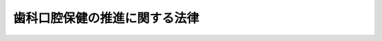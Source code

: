 .. _H23HO095:

==============================
歯科口腔保健の推進に関する法律
==============================

.. raw:: html
    
    
    <b>歯科口腔保健の推進に関する法律<br>
    （平成二十三年八月十日法律第九十五号）</b><br><br><p>
    </p><div class="arttitle"><a name="1000000000000000000000000000000000000000000000000100000000000000000000000000000">（目的）</a>
    </div><div class="item"><b>第一条</b>
    <a name="1000000000000000000000000000000000000000000000000100000000001000000000000000000"></a>
    　この法律は、口腔の健康が国民が健康で質の高い生活を営む上で基礎的かつ重要な役割を果たしているとともに、国民の日常生活における歯科疾患の予防に向けた取組が口腔の健康の保持に極めて有効であることに鑑み、歯科疾患の予防等による口腔の健康の保持（以下「歯科口腔保健」という。）の推進に関し、基本理念を定め、並びに国及び地方公共団体の責務等を明らかにするとともに、歯科口腔保健の推進に関する施策の基本となる事項を定めること等により、歯科口腔保健の推進に関する施策を総合的に推進し、もって国民保健の向上に寄与することを目的とする。
    </div>
    
    <p>
    </p><div class="arttitle"><a name="1000000000000000000000000000000000000000000000000200000000000000000000000000000">（基本理念）</a>
    </div><div class="item"><b>第二条</b>
    <a name="1000000000000000000000000000000000000000000000000200000000001000000000000000000"></a>
    　歯科口腔保健の推進に関する施策は、次に掲げる事項を基本として行われなければならない。
    <div class="number"><b><a name="1000000000000000000000000000000000000000000000000200000000001000000001000000000">一</a>
    </b>
    　国民が、生涯にわたって日常生活において歯科疾患の予防に向けた取組を行うとともに、歯科疾患を早期に発見し、早期に治療を受けることを促進すること。
    </div>
    <div class="number"><b><a name="1000000000000000000000000000000000000000000000000200000000001000000002000000000">二</a>
    </b>
    　乳幼児期から高齢期までのそれぞれの時期における口腔とその機能の状態及び歯科疾患の特性に応じて、適切かつ効果的に歯科口腔保健を推進すること。
    </div>
    <div class="number"><b><a name="1000000000000000000000000000000000000000000000000200000000001000000003000000000">三</a>
    </b>
    　保健、医療、社会福祉、労働衛生、教育その他の関連施策の有機的な連携を図りつつ、その関係者の協力を得て、総合的に歯科口腔保健を推進すること。
    </div>
    </div>
    
    <p>
    </p><div class="arttitle"><a name="1000000000000000000000000000000000000000000000000300000000000000000000000000000">（国及び地方公共団体の責務）</a>
    </div><div class="item"><b>第三条</b>
    <a name="1000000000000000000000000000000000000000000000000300000000001000000000000000000"></a>
    　国は、前条の基本理念（次項において「基本理念」という。）にのっとり、歯科口腔保健の推進に関する施策を策定し、及び実施する責務を有する。
    </div>
    <div class="item"><b><a name="1000000000000000000000000000000000000000000000000300000000002000000000000000000">２</a>
    </b>
    　地方公共団体は、基本理念にのっとり、歯科口腔保健の推進に関する施策に関し、国との連携を図りつつ、その地域の状況に応じた施策を策定し、及び実施する責務を有する。
    </div>
    
    <p>
    </p><div class="arttitle"><a name="1000000000000000000000000000000000000000000000000400000000000000000000000000000">（歯科医師等の責務）</a>
    </div><div class="item"><b>第四条</b>
    <a name="1000000000000000000000000000000000000000000000000400000000001000000000000000000"></a>
    　歯科医師、歯科衛生士、歯科技工士その他の歯科医療又は保健指導に係る業務（以下この条及び第十五条第二項において「歯科医療等業務」という。）に従事する者は、歯科口腔保健（歯の機能の回復によるものを含む。）に資するよう、医師その他歯科医療等業務に関連する業務に従事する者との緊密な連携を図りつつ、適切にその業務を行うとともに、国及び地方公共団体が歯科口腔保健の推進に関して講ずる施策に協力するよう努めるものとする。
    </div>
    
    <p>
    </p><div class="arttitle"><a name="1000000000000000000000000000000000000000000000000500000000000000000000000000000">（国民の健康の保持増進のために必要な事業を行う者の責務）</a>
    </div><div class="item"><b>第五条</b>
    <a name="1000000000000000000000000000000000000000000000000500000000001000000000000000000"></a>
    　法令に基づき国民の健康の保持増進のために必要な事業を行う者は、国及び地方公共団体が歯科口腔保健の推進に関して講ずる施策に協力するよう努めるものとする。
    </div>
    
    <p>
    </p><div class="arttitle"><a name="1000000000000000000000000000000000000000000000000600000000000000000000000000000">（国民の責務）</a>
    </div><div class="item"><b>第六条</b>
    <a name="1000000000000000000000000000000000000000000000000600000000001000000000000000000"></a>
    　国民は、歯科口腔保健に関する正しい知識を持ち、生涯にわたって日常生活において自ら歯科疾患の予防に向けた取組を行うとともに、定期的に歯科に係る検診（健康診査及び健康診断を含む。第八条において同じ。）を受け、及び必要に応じて歯科保健指導を受けることにより、歯科口腔保健に努めるものとする。
    </div>
    
    <p>
    </p><div class="arttitle"><a name="1000000000000000000000000000000000000000000000000700000000000000000000000000000">（歯科口腔保健に関する知識等の普及啓発等）</a>
    </div><div class="item"><b>第七条</b>
    <a name="1000000000000000000000000000000000000000000000000700000000001000000000000000000"></a>
    　国及び地方公共団体は、国民が、歯科口腔保健に関する正しい知識を持つとともに、生涯にわたって日常生活において歯科疾患の予防に向けた取組を行うことを促進するため、歯科口腔保健に関する知識及び歯科疾患の予防に向けた取組に関する普及啓発、歯科口腔保健に関する国民の意欲を高めるための運動の促進その他の必要な施策を講ずるものとする。
    </div>
    
    <p>
    </p><div class="arttitle"><a name="1000000000000000000000000000000000000000000000000800000000000000000000000000000">（定期的に歯科検診を受けること等の勧奨等）</a>
    </div><div class="item"><b>第八条</b>
    <a name="1000000000000000000000000000000000000000000000000800000000001000000000000000000"></a>
    　国及び地方公共団体は、国民が定期的に歯科に係る検診を受けること及び必要に応じて歯科保健指導を受けること（以下この条及び次条において「定期的に歯科検診を受けること等」という。）を促進するため、定期的に歯科検診を受けること等の勧奨その他の必要な施策を講ずるものとする。
    </div>
    
    <p>
    </p><div class="arttitle"><a name="1000000000000000000000000000000000000000000000000900000000000000000000000000000">（障害者等が定期的に歯科検診を受けること等のための施策等）</a>
    </div><div class="item"><b>第九条</b>
    <a name="1000000000000000000000000000000000000000000000000900000000001000000000000000000"></a>
    　国及び地方公共団体は、障害者、介護を必要とする高齢者その他の者であって定期的に歯科検診を受けること等又は歯科医療を受けることが困難なものが、定期的に歯科検診を受けること等又は歯科医療を受けることができるようにするため、必要な施策を講ずるものとする。
    </div>
    
    <p>
    </p><div class="arttitle"><a name="1000000000000000000000000000000000000000000000001000000000000000000000000000000">（歯科疾患の予防のための措置等）</a>
    </div><div class="item"><b>第十条</b>
    <a name="1000000000000000000000000000000000000000000000001000000000001000000000000000000"></a>
    　前三条に規定するもののほか、国及び地方公共団体は、個別的に又は公衆衛生の見地から行う歯科疾患の効果的な予防のための措置その他の歯科口腔保健のための措置に関する施策を講ずるものとする。
    </div>
    
    <p>
    </p><div class="arttitle"><a name="1000000000000000000000000000000000000000000000001100000000000000000000000000000">（口腔の健康に関する調査及び研究の推進等）</a>
    </div><div class="item"><b>第十一条</b>
    <a name="1000000000000000000000000000000000000000000000001100000000001000000000000000000"></a>
    　国及び地方公共団体は、口腔の健康に関する実態の定期的な調査、口腔の状態が全身の健康に及ぼす影響に関する研究、歯科疾患に係るより効果的な予防及び医療に関する研究その他の口腔の健康に関する調査及び研究の推進並びにその成果の活用の促進のために必要な施策を講ずるものとする。
    </div>
    
    <p>
    </p><div class="arttitle"><a name="1000000000000000000000000000000000000000000000001200000000000000000000000000000">（歯科口腔保健の推進に関する基本的事項の策定等）</a>
    </div><div class="item"><b>第十二条</b>
    <a name="1000000000000000000000000000000000000000000000001200000000001000000000000000000"></a>
    　厚生労働大臣は、第七条から前条までの規定により講ぜられる施策につき、それらの総合的な実施のための方針、目標、計画その他の基本的事項を定めるものとする。
    </div>
    <div class="item"><b><a name="1000000000000000000000000000000000000000000000001200000000002000000000000000000">２</a>
    </b>
    　前項の基本的事項は、<a href="/cgi-bin/idxrefer.cgi?H_FILE=%95%bd%88%ea%8e%6c%96%40%88%ea%81%5a%8e%4f&amp;REF_NAME=%8c%92%8d%4e%91%9d%90%69%96%40&amp;ANCHOR_F=&amp;ANCHOR_T=" target="inyo">健康増進法</a>
    （平成十四年法律第百三号）<a href="/cgi-bin/idxrefer.cgi?H_FILE=%95%bd%88%ea%8e%6c%96%40%88%ea%81%5a%8e%4f&amp;REF_NAME=%91%e6%8e%b5%8f%f0%91%e6%88%ea%8d%80&amp;ANCHOR_F=1000000000000000000000000000000000000000000000000700000000001000000000000000000&amp;ANCHOR_T=1000000000000000000000000000000000000000000000000700000000001000000000000000000#1000000000000000000000000000000000000000000000000700000000001000000000000000000" target="inyo">第七条第一項</a>
    に規定する基本方針、<a href="/cgi-bin/idxrefer.cgi?H_FILE=%8f%ba%93%f1%93%f1%96%40%88%ea%81%5a%88%ea&amp;REF_NAME=%92%6e%88%e6%95%db%8c%92%96%40&amp;ANCHOR_F=&amp;ANCHOR_T=" target="inyo">地域保健法</a>
    （昭和二十二年法律第百一号）<a href="/cgi-bin/idxrefer.cgi?H_FILE=%8f%ba%93%f1%93%f1%96%40%88%ea%81%5a%88%ea&amp;REF_NAME=%91%e6%8e%6c%8f%f0%91%e6%88%ea%8d%80&amp;ANCHOR_F=1000000000000000000000000000000000000000000000000400000000001000000000000000000&amp;ANCHOR_T=1000000000000000000000000000000000000000000000000400000000001000000000000000000#1000000000000000000000000000000000000000000000000400000000001000000000000000000" target="inyo">第四条第一項</a>
    に規定する基本指針その他の法律の規定による方針又は指針であって保健、医療又は福祉に関する事項を定めるものと調和が保たれたものでなければならない。
    </div>
    <div class="item"><b><a name="1000000000000000000000000000000000000000000000001200000000003000000000000000000">３</a>
    </b>
    　厚生労働大臣は、第一項の基本的事項を定め、又はこれを変更しようとするときは、あらかじめ、関係行政機関の長に協議するものとする。
    </div>
    <div class="item"><b><a name="1000000000000000000000000000000000000000000000001200000000004000000000000000000">４</a>
    </b>
    　厚生労働大臣は、第一項の基本的事項を定め、又はこれを変更したときは、遅滞なく、これを公表するものとする。
    </div>
    
    <p>
    </p><div class="item"><b><a name="1000000000000000000000000000000000000000000000001300000000000000000000000000000">第十三条</a>
    </b>
    <a name="1000000000000000000000000000000000000000000000001300000000001000000000000000000"></a>
    　都道府県は、前条第一項の基本的事項を勘案して、かつ、地域の状況に応じて、当該都道府県において第七条から第十一条までの規定により講ぜられる施策につき、それらの総合的な実施のための方針、目標、計画その他の基本的事項を定めるよう努めなければならない。
    </div>
    <div class="item"><b><a name="1000000000000000000000000000000000000000000000001300000000002000000000000000000">２</a>
    </b>
    　前項の基本的事項は、<a href="/cgi-bin/idxrefer.cgi?H_FILE=%95%bd%88%ea%8e%6c%96%40%88%ea%81%5a%8e%4f&amp;REF_NAME=%8c%92%8d%4e%91%9d%90%69%96%40%91%e6%94%aa%8f%f0%91%e6%88%ea%8d%80&amp;ANCHOR_F=1000000000000000000000000000000000000000000000000800000000001000000000000000000&amp;ANCHOR_T=1000000000000000000000000000000000000000000000000800000000001000000000000000000#1000000000000000000000000000000000000000000000000800000000001000000000000000000" target="inyo">健康増進法第八条第一項</a>
    に規定する都道府県健康増進計画その他の法律の規定による計画であって保健、医療又は福祉に関する事項を定めるものと調和が保たれたものでなければならない。
    </div>
    
    <p>
    </p><div class="arttitle"><a name="1000000000000000000000000000000000000000000000001400000000000000000000000000000">（財政上の措置等）</a>
    </div><div class="item"><b>第十四条</b>
    <a name="1000000000000000000000000000000000000000000000001400000000001000000000000000000"></a>
    　国及び地方公共団体は、歯科口腔保健の推進に関する施策を実施するために必要な財政上の措置その他の措置を講ずるよう努めるものとする。
    </div>
    
    <p>
    </p><div class="arttitle"><a name="1000000000000000000000000000000000000000000000001500000000000000000000000000000">（口腔保健支援センター）</a>
    </div><div class="item"><b>第十五条</b>
    <a name="1000000000000000000000000000000000000000000000001500000000001000000000000000000"></a>
    　都道府県、保健所を設置する市及び特別区は、口腔保健支援センターを設けることができる。
    </div>
    <div class="item"><b><a name="1000000000000000000000000000000000000000000000001500000000002000000000000000000">２</a>
    </b>
    　口腔保健支援センターは、第七条から第十一条までに規定する施策の実施のため、歯科医療等業務に従事する者等に対する情報の提供、研修の実施その他の支援を行う機関とする。
    </div>
    
    
    <br><a name="5000000000000000000000000000000000000000000000000000000000000000000000000000000"></a>
    　　　<a name="5000000001000000000000000000000000000000000000000000000000000000000000000000000"><b>附　則</b></a>
    <br><p>
    　この法律は、公布の日から施行する。
    
    
    <br><br></p>